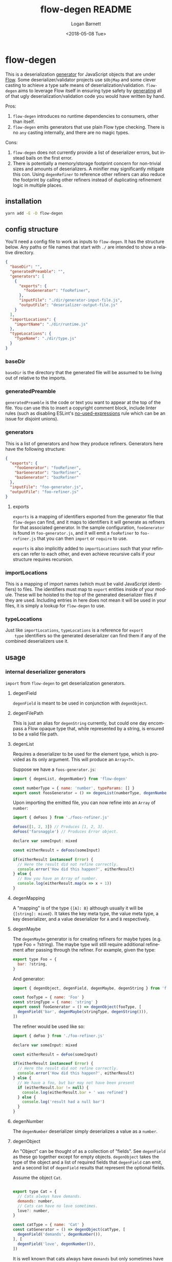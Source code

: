 #+title:     flow-degen README
#+author:    Logan Barnett
#+email:     logustus@gmail.com
#+date:      <2018-05-08 Tue>
#+language:  en
#+file_tags: readme flow deserialization

* flow-degen

This is a deserialization _generator_ for JavaScript objects that are under
[[http://flow.org][Flow]]. Some deserializer/validator projects use =$ObjMap= and some clever casting
to achieve a type safe means of deserialization/validation. =flow-degen= aims to
leverage Flow itself in ensuring type safety by _generating_ all of that ugly
deserialization/validation code you would have written by hand.

Pros:
1. =flow-degen= introduces no runtime dependencies to consumers, other than
   itself.
2. =flow-degen= emits generators that use plain Flow type checking. There is no
   =any= casting internally, and there are no magic types.

Cons:
1. =flow-degen= does not currently provide a list of deserializer errors, but
   instead bails on the first error.
2. There is potentially a memory/storage footprint concern for non-trivial sizes
   and amounts of deserializers. A minifier may significantly mitigate this con.
   Using =degenRefiner= to reference other refiners can also reduce the
   footprint by calling other refiners instead of duplicating refinement logic
   in multiple places.

** installation

#+begin_src sh
yarn add -E -D flow-degen
#+end_src

** config structure

   You'll need a config file to work as inputs to =flow-degen=. It has the
   structure below. Any paths or file names that start with =./= are intended to
   show a relative directory.

#+begin_src json
  {
    "baseDir": "",
    "generatedPreamble": "",
    "generators": [
      {
        "exports": {
          "fooGenerator": "fooRefiner",
        },
        "inputFile": "./dir/generator-input-file.js",
        "outputFile": "deserializer-output-file.js"
      }
    ],
    "importLocations": {
      "importName": "./dir/runtime.js"
    },
    "typeLocations": {
      "TypeName": "./dir/type.js"
    }
  }
#+end_src
*** baseDir
    =baseDir= is the directory that the generated file will be assumed to be
    living out of relative to the imports.
*** generatedPreamble
    =generatedPreamble= is the code or text you want to appear at the top of the
    file. You can use this to insert a copyright comment block, include linter
    rules (such as disabling ESLint's [[https://eslint.org/docs/rules/no-unused-expressions][no-used-expressions]] rule which can be an
    issue for disjoint unions).
*** generators
    This is a list of generators and how they produce refiners. Generators here
    have the following structure:

    #+begin_src json
      {
        "exports": {
          "fooGenerator": "fooRefiner",
          "barGenerator": "barRefiner",
          "bazGenerator": "bazRefiner"
        },
        "inputFile": "foo-generator.js",
        "outputFile": "foo-refiner.js"
      }
    #+end_src

**** exports
     =exports= is a mapping of identifiers exported from the generator file that
     =flow-degen= can find, and it maps to identifiers it will generate as
     refiners for that associated generator. In the sample configuration,
     =fooGenerator= is found in =foo-generator.js=, and it will emit a
     =fooRefiner= to =foo-refiner.js= that you can then =import= or =require=
     to use.

     =exports= is also implicitly added to =importLocations= such that your
     refiners can refer to each other, and even achieve recursive calls if your
     structure requires recursion.

*** importLocations
    This is a mapping of import names (which must be valid JavaScript
    identifiers) to files. The identifiers must map to =export= entities inside
    of your module. These will be hoisted to the top of the generated
    deserializer files if they are used. Including entries in here does not mean
    it will be used in your files, it is simply a lookup for =flow-degen= to
    use.
*** typeLocations
    Just like =importLocations=, =typeLocations= is a reference for =export
    type= identifiers so the generated deserializer can find them if any of the
    combined deserializers use it.
** usage
*** internal deserializer generators

    =import= from =flow-degen= to get deserialization generators.

**** degenField
     =degenField= is meant to be used in conjunction with =degenObject=.
**** degenFilePath
     This is just an alias for =degenString= currently, but could one day
     encompass a Flow opaque type that, while represented by a string, is
     ensured to be a valid file path.
**** degenList
     Requires a deserializer to be used for the element type, which is provided
     as its only argument. This will produce an =Array<T>=.

     Suppose we have a =foos-generator.js=:

     #+begin_src js
       import { degenList, degenNumber} from 'flow-degen'

       const numberType = { name: 'number', typeParams: [] }
       export const foosGenerator = () => degenList(numberType, degenNumber())
     #+end_src

     Upon importing the emitted file, you can now refine into an =Array= of
     =number=:

     #+begin_src js
       import { deFoos } from './foos-refiner.js'

       deFoos([1, 2, 3]) // Produces [1, 2, 3].
       deFoos('farsnaggle') // Produces Error object.

       declare var someInput: mixed

       const eitherResult = deFoos(someInput)

       if(eitherResult instanceof Error) {
         // Here the result did not refine correctly.
         console.error('How did this happen?', eitherResult)
       } else {
         // Now you have an Array of number.
         console.log(eitherResult.map(x => x + 1))
       }
     #+end_src


**** degenMapping
     A "mapping" is of the type ={[A]: B}= although usually it will be
     ={[string]: mixed}=. It takes the key meta type, the value meta type, a key
     deserializer, and a value deserializer for =A= and =B= respectively.
**** degenMaybe
     The =degenMaybe= generator is for creating refiners for maybe types (e.g.
     type Foo = ?string). The maybe type will still require additional
     refinement after passing through the refiner. For example, given the type:

     #+begin_src js
       export type Foo = {
         bar: ?string,
       }
     #+end_src

     And generator:
     #+begin_src js
       import { degenObject, degenField, degenMaybe, degenString } from 'flow-degen'

       const fooType = { name: 'Foo' }
       const stringType = { name: 'string' }
       export const fooGenerator = () => degenObject(fooType, [
         degenField('bar', degenMaybe(stringType, degenString())),
       ])
     #+end_src

     The refiner would be used like so:
     #+begin_src js
       import { deFoo } from './foo-refiner.js'

       declare var someInput: mixed

       const eitherResult = deFoo(someInput)

       if(eitherResult instanceof Error) {
         // Here the result did not refine correctly.
         console.error('How did this happen?', eitherResult)
       } else {
         // We have a foo, but bar may not have been present
         if (eitherResult.bar != null) {
           console.log(eitherResult.bar + ' was refined')
         } else {
           console.log('result had a null bar')
         }
       }
     #+end_src

**** degenNumber
     The =degenNumber= deserializer simply deserializes a value as a =number=.
**** degenObject
     An "Object" can be thought of as a collection of "fields". See =degenField=
     as these go together except for empty objects. =degenObject= takes the type
     of the object and a list of required fields that =degenField= can emit, and
     a second list of =degenField= results that represent the optional fields.

     Assume the object =Cat=.

     #+begin_src js

       export type Cat = {
         // Cats always have demands.
         demands: number,
         // Cats can have no love sometimes.
         love?: number,
       }

       const catType = { name: 'Cat' }
       const catGenerator = () => degenObject(catType, [
         degenField('demands', degenNumber()),
       ], [
         degenField('love', degenNumber()),
       ])
     #+end_src

     It is well known that cats always have =demands= but only sometimes have
     =love=. It is fallacious to assume =love= will always be present.

     #+begin_src js
       import { catRefiner } from './cat-refiner.js'

       // It's pretty easy to get an unsanitized cat from anywhere, really.
       handleUnsanitizedCat((input) => {
         const catOrError: string | Error = catRefiner(input)
         if(catOrError instanceof Error) {
           goGetADog()
         } else {
           // We have a cat! But we can't expect love.
           // Flow will also settle for a null check for love.
           if(catOrError.hasOwnProperty('love')) {
             console.log(`My cat loves me ${catOrError.love} love units!`)
           } else {
             console.log('My cat does not have any love for me at all...')
           }
         }
       })
     #+end_src

**** degenString
     The =degenString= deserializer simply deserializes a value as a =string=.

     Say we have a =name-generator.js=:
     #+begin_src js
       import { degenString } from 'flow-degen'
       export const nameGenerator = () => degenString()
     #+end_src

     And this is configured to produce a =name-refiner.js=, this is how it would
     be used:
     #+begin_src js
       import { nameRefiner } from './name-refiner.js'

       // This could be an HTTP POST handler on a server, or a form handler on a UI
       handleUnsanitizedInput((input) => {
         const nameOrError: string | Error = nameRefiner(input)
         if(nameOrError instanceof Error) {
           console.error(nameOrError)
         } else {
           // Here can we use the name.
           storeName(nameOrError)
         }
       })
     #+end_src

**** degenSentinelValue
     This deserializer is to be used in conjunction with =degenSum= to produce
     deserializers for a sum type. This represents one member of the union. It
     needs a =key=, which is a string value for the sentinel value, and the
     object deserializer itself, which will likely be =degenObject=.
**** degenSum
     The =degenSum= deserializer handles sum type objects. It takes the type of
     the union, the sentinel field name, the sentinel field type, and a list of
     sentinel object deserializers (which can just come from =degenObject=) from
     =degenSentinelValue=.
**** degenValue
     The =degenValue= deserializer takes a =type= (as a string) and a =value=
     (which could be anything). It checks for the literal equivalence of that
     value. This can be helpful when using Flow's sentinel properties for sum
     types of objects.
**** degenRefiner
     The =degenRefiner= refiner simply imports a symbol for use. This allows
     recursion to work when the refined data structure is recursive. Also it
     allows for reuse of other refiners of any kind. This reduces the size of
     generated refiners significantly. Otherwise the refiners are inlined.

     Suppose we have a =foo-generator.js= whose generator builds the =deFoo=
     refiner:
     #+begin_src js
       import { degenObject, degenField, degenString } from 'flow-degen'

       const fooType = { name: 'Foo' }
       export const fooGenerator = () => degenObject(fooType, [
         degenField('first', degenString()),
         degenField('last', degenString()),
       ])
     #+end_src

     And we have a =bar-generator.js=:
     #+begin_src js
       import {
         degenObject,
         degenField,
         degenString,
         degenRefiner,
       } from 'flow-degen'

       // This is the same fooType in foo-generator.js, and could be imported.
       const fooType = { name: 'Foo' }
       const barType = { name: 'Bar' }
       export const fooGenerator = () => degenObject(barType, [
         degenField('foo', degenRefiner(fooType, 'deFoo')),
       ])
     #+end_src

     Here the generator will simply invoke =deFoo= to refine the =foo= field.
     Any import, type, and hoist information will be made available in this
     refiner.

     Note that this symbol must be one that is managed by =flow-degen= in your
     configuration file, or your configuration file must specify in the
     =imports= how to find this symbol.

*** creating meta types

    Objects of type =MetaType= are passed into many generator functions and
    contain information =flow-degen= uses to build imports and type signatures
    in the generated code. The =MetaType= type can be found in
    =src/generator.js= but at a minimum contains the type name:

    #+begin_src js
    type Foo = {
      bar: string,
    }

    const fooType = { name: 'Foo' }
    #+end_src

    In the case of generic types, the optional =typeParams= field in =MetaType=
    can be used to list the meta types to be specified in the type signature:

    #+begin_src js
    type Foo<K: string, V: string> = {
      [K]: V,
    }

    const stringType = { name: 'string' }
    const fooType = { name: 'Foo', typeParams: [stringType, stringType]}
    #+end_src

    Some types (for example flow utility types like =$PropertyType=) take
    literal strings or numbers instead of a type. The =MetaType= has an optional
    =literal= boolean to indicate these usages:

    #+begin_src js
    type Foo = {
      bar: {
        baz: string,
      },
    }

    const fooType = { name: 'Foo' }
    const bazPropertyType = { name: "'baz'", literal: true }
    const barType = { name: '$PropertyType', typeParams: [fooType, bazPropertyType] }
    #+end_src

    Note that string literals (and other literals with delimiters) need to
    include the delimiters in the name (e.g. "'baz'" instead of "baz" or 'baz').

*** building custom deserializer generators
    All deserializers must satisfy the following contract:

    + They must be a function.
    + The function returns a =DeserializerGenerator<CustomType: string,
      CustomImport: string>=, which is a tuple of a function that returns a
      =string= (the code) and a =CodeGenDep<CustomType: string, CustomImport:
      string>=. The exacts of these types can be found in =./src/generator.js=.
    + The code returned by the function must accept a =mixed= as a parameter.
      This is your input provided from your mystery variable. It is assumed to
      be "deserialized" already in the sense that it is not a string of JSON but
      perhaps the result of =JSON.parse=.
    + If any imports are used, they must be enumerated in the =imports= list of
      the =CodeGenDep=. Any imports used by the generated function will also
      need to be part of the =CustomImport= type parameter of the generator as
      well as included in =importLocations= in your =flow-degen=
      configuration file (adding an import to =importLocations= is not necessary
      if the import is an export from a refiner defined in your =flow-degen=
      config).
    + If any type imports are used, they must be enumerated in the =types= list
      of the =CodeGenDep=. Any types used by the generated function will also
      need to be part of the =CustomType= type parameter of the generator as
      well as included in =typeLocations= in your =flow-degen= configuration
      file.
    + Consider that your generated code could likely be embedded deep within a
      function chain. If you need some "root" access to the module to declare
      things such as throw-away types, use the =hoists= list to place code.
    + If your generator delegates to other generators (such as =degenList=
      delegating to a deserializer for the elements), you must honor the results
      of its =CodeGenDep= when you call the generator. This could mean merging
      the =CodeGenDep= with your own. The =mergeDeps= function in
      =./src/generator.js= does this for you. It is found by =flow-degen=
      consumers as a top-level export (=import { mergeDeps } from
      'flow-degen'=).
    + Try testing your refiner with an opaque type. This seems to be a good way
      to ensure Flow cannot run into issues with type inferencing. We suspect
      this is a good test because opaque types can never be inferred, and
      therefore will always need explicit types at the call site of a refiner.

    Let's create an custom generator example where we have an uppercase string.

    #+begin_src js
      import {
        degenString,
        mergeDeps,
        type DeserializerGenerator,
      } from 'flow-degen'
      import {
        type UppercaseString,
        uppercase,
      } from './my-string-utils.js'

      type UppercaseGeneratorType =
        | 'UppercaseString'

      type UppercaseGeneratorImport =
        | 'uppercase'

      export const degenUppercaseString = (
      ): DeserializerGenerator<UppercaseGeneratorType, UppercaseGeneratorImport> => {
        const [ stringGenerator, stringDeps ] = degenString()
        return [
          () => {
            return `(x: mixed): UppercaseString => {
               return uppercase(${stringGenerator()})
            }`
          },
          mergeDeps(
            stringDeps,
            {
              hoists: [],
              imports: [ 'uppercase' ],
              types: [ { name: 'UppercaseString' } ],
            },
          ),
        ]
      }
    #+end_src

    Custom generators are no different from the built-in generators.

    #+begin_src js
      import {
        degenUppercaseString,
      } from './custom-degens.js'

      export const generateUppercaseStringRefiner = () => degenUppercaseString()
    #+end_src

    The built-in generators in =src/generators.js= can be used as more complex
    examples for building your own generators.

*** command line
Once installed, you can use the =flow-degen= script to generate your
deserializers:

#+begin_src sh
yarn flow-degen degen-config.json
#+end_src

*** consuming generated deserializers

The output files you indicate will export refiner functions defined in the
=exports= config for the generator. The refiner functions take the form of
=(mixed) => T | Error=.

#+begin_src javascript
import fs from 'fs'
import { fooDeserializer } from './foo.deserializer.js'

const unvalidatedFoo = JSON.parse(fs.readFileSync('foo.json', 'utf8'))
const fooOrError = fooDeserializer(unvalidatedFoo)

// Refine the result.
if(fooOrError instanceof Error) {
  console.error('Error deserializing foo:', fooOrError)
} else {
  doStuffWithFoo(fooOrError)
}
#+end_src

*** editing generated deserializers
    Do not edit these files directly except for debugging purposes. The files
    will be overwritten on subsequent runs of the generator. Also, the code
    written there is not designed with human maintainability as its chief
    concern.

*** source control
    Tooling could be built to make the generation process opaque to a consumer,
    but at the time that method is not known to =flow-degen= maintainers. It is
    fine and even recommended to check your generated deserializers into source
    control.

** known issues
*** no-unused-expressions
    When using =degenSum=, ESLint has a [[https://eslint.org/docs/rules/no-unused-expressions][no-unused-expressions]] rule that fails
    during a cast in the =default= case. This expression doesn't do anything in
    the runtime, but Flow needs it to tie the "everything else" match to the
    =default= case. This makes Flow flag an error when a member of the union
    isn't enumerated in the =switch=. To work around this issue, you can add =//
    eslint-disable no-unused-expressions= to your configuration's
    =generatedPreamble=.
** bragging rights

The config object above is generated from =config-generator.js= which in turn
must deserialize itself in order to build the generator. =mind-blown.gif=
